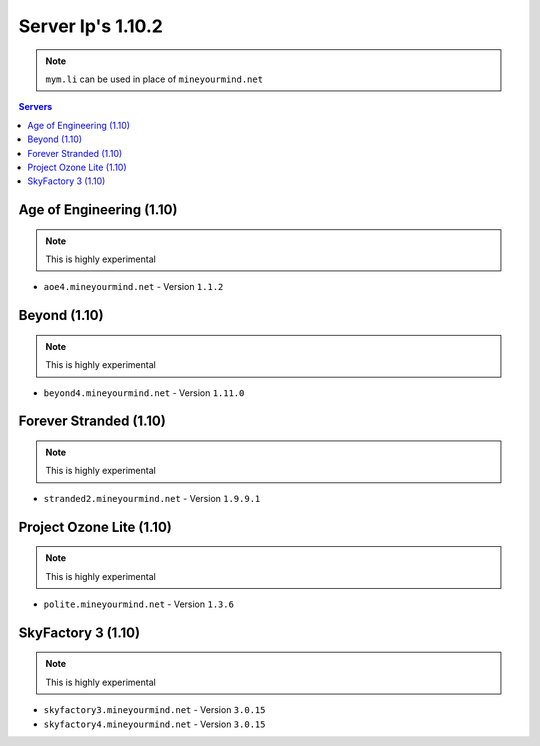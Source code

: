==================
Server Ip's 1.10.2
==================
.. note:: ``mym.li`` can be used in place of ``mineyourmind.net``
.. contents:: Servers
  :depth: 2
  :local:
  
  
Age of Engineering (1.10)
^^^^^^^^^^^^^^^^^^^^^^^^^
.. note:: This is highly experimental

* ``aoe4.mineyourmind.net`` - Version ``1.1.2``

Beyond (1.10)
^^^^^^^^^^^^^
.. note:: This is highly experimental

* ``beyond4.mineyourmind.net`` - Version ``1.11.0``

Forever Stranded (1.10)
^^^^^^^^^^^^^^^^^^^^^^^
.. note:: This is highly experimental

* ``stranded2.mineyourmind.net`` - Version ``1.9.9.1``

Project Ozone Lite (1.10)
^^^^^^^^^^^^^^^^^^^^^^^^^
.. note:: This is highly experimental

* ``polite.mineyourmind.net`` - Version ``1.3.6``

SkyFactory 3 (1.10)
^^^^^^^^^^^^^^^^^^^
.. note:: This is highly experimental

* ``skyfactory3.mineyourmind.net`` - Version ``3.0.15``
* ``skyfactory4.mineyourmind.net`` - Version ``3.0.15``

